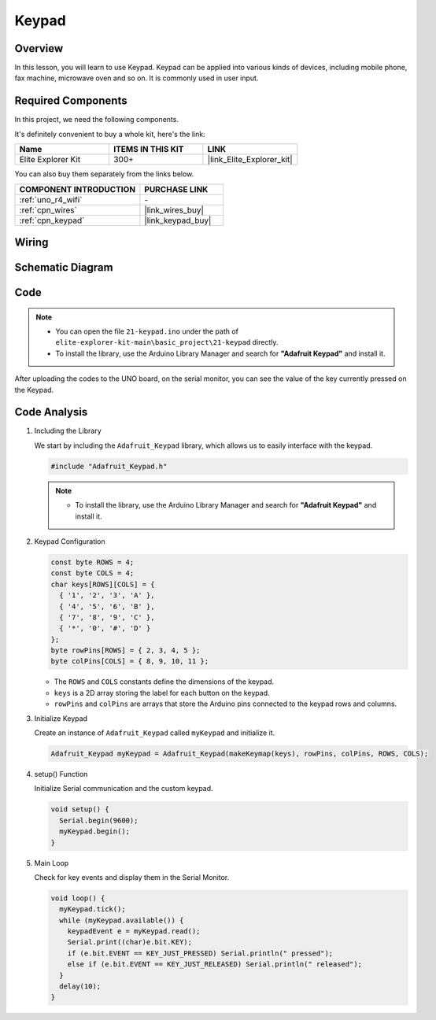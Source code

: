 .. _basic_keypad:

Keypad
==========================

.. https://docs.sunfounder.com/projects/vincent-kit-de/en/latest/arduino/2.19_keypad.html#ar-keypad

Overview
-------------

In this lesson, you will learn to use Keypad. Keypad can be applied into various kinds of devices, including mobile phone, fax machine, microwave oven and so on. It is commonly used in user input.

Required Components
-------------------------

In this project, we need the following components. 

It's definitely convenient to buy a whole kit, here's the link: 

.. list-table::
    :widths: 20 20 20
    :header-rows: 1

    *   - Name	
        - ITEMS IN THIS KIT
        - LINK
    *   - Elite Explorer Kit
        - 300+
        - |link_Elite_Explorer_kit|

You can also buy them separately from the links below.

.. list-table::
    :widths: 30 20
    :header-rows: 1

    *   - COMPONENT INTRODUCTION
        - PURCHASE LINK

    *   - :ref:`uno_r4_wifi`
        - \-
    *   - :ref:`cpn_wires`
        - |link_wires_buy|
    *   - :ref:`cpn_keypad`
        - |link_keypad_buy|

Wiring
----------------------

.. image:: img/21-keypad_bb.png
    :align: center

Schematic Diagram
----------------------

.. image:: img/21_keypad_schematic.png
   :align: center
   :width: 70%

Code
-----------


.. note::

    * You can open the file ``21-keypad.ino`` under the path of ``elite-explorer-kit-main\basic_project\21-keypad`` directly.
    * To install the library, use the Arduino Library Manager and search for **"Adafruit Keypad"** and install it. 

.. raw:: html

    <iframe src=https://create.arduino.cc/editor/sunfounder01/25fd4116-92d4-4ee4-b3ba-6707f4334629/preview?embed style="height:510px;width:100%;margin:10px 0" frameborder=0></iframe>

After uploading the codes to the UNO board, on the serial monitor, you can see the value of the key currently pressed on the Keypad.

Code Analysis
-------------------

1. Including the Library

   We start by including the ``Adafruit_Keypad`` library, which allows us to easily interface with the keypad.

   .. code-block:: arduino

     #include "Adafruit_Keypad.h"

   .. note::

      * To install the library, use the Arduino Library Manager and search for **"Adafruit Keypad"** and install it. 


2. Keypad Configuration

   .. code-block:: arduino

     const byte ROWS = 4;
     const byte COLS = 4;
     char keys[ROWS][COLS] = {
       { '1', '2', '3', 'A' },
       { '4', '5', '6', 'B' },
       { '7', '8', '9', 'C' },
       { '*', '0', '#', 'D' }
     };
     byte rowPins[ROWS] = { 2, 3, 4, 5 };
     byte colPins[COLS] = { 8, 9, 10, 11 };

   - The ``ROWS`` and ``COLS`` constants define the dimensions of the keypad. 
   - ``keys`` is a 2D array storing the label for each button on the keypad.
   - ``rowPins`` and ``colPins`` are arrays that store the Arduino pins connected to the keypad rows and columns.

   .. raw:: html

      <br/>


3. Initialize Keypad

   Create an instance of ``Adafruit_Keypad`` called ``myKeypad`` and initialize it.

   .. code-block:: arduino

     Adafruit_Keypad myKeypad = Adafruit_Keypad(makeKeymap(keys), rowPins, colPins, ROWS, COLS);

4. setup() Function

   Initialize Serial communication and the custom keypad.

   .. code-block:: arduino

     void setup() {
       Serial.begin(9600);
       myKeypad.begin();
     }

5. Main Loop

   Check for key events and display them in the Serial Monitor.

   .. code-block:: arduino

     void loop() {
       myKeypad.tick();
       while (myKeypad.available()) {
         keypadEvent e = myKeypad.read();
         Serial.print((char)e.bit.KEY);
         if (e.bit.EVENT == KEY_JUST_PRESSED) Serial.println(" pressed");
         else if (e.bit.EVENT == KEY_JUST_RELEASED) Serial.println(" released");
       }
       delay(10);
     }

